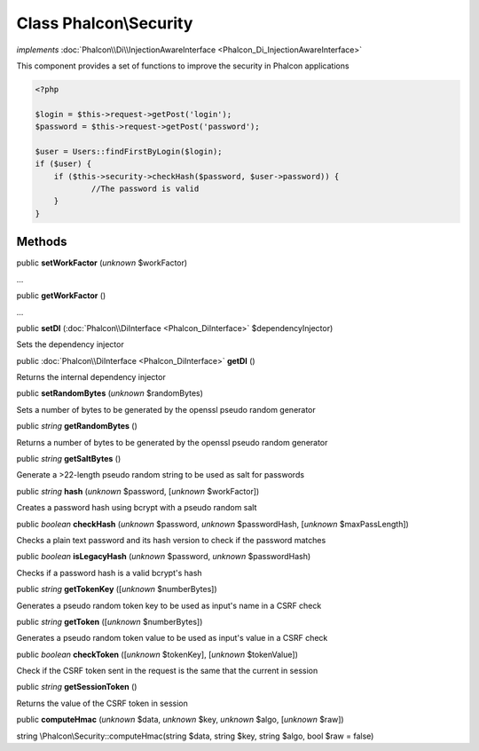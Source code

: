 Class **Phalcon\\Security**
===========================

*implements* :doc:`Phalcon\\Di\\InjectionAwareInterface <Phalcon_Di_InjectionAwareInterface>`

This component provides a set of functions to improve the security in Phalcon applications  

.. code-block:: php

    <?php

    $login = $this->request->getPost('login');
    $password = $this->request->getPost('password');
    
    $user = Users::findFirstByLogin($login);
    if ($user) {
    	if ($this->security->checkHash($password, $user->password)) {
    		//The password is valid
    	}
    }



Methods
-------

public  **setWorkFactor** (*unknown* $workFactor)

...


public  **getWorkFactor** ()

...


public  **setDI** (:doc:`Phalcon\\DiInterface <Phalcon_DiInterface>` $dependencyInjector)

Sets the dependency injector



public :doc:`Phalcon\\DiInterface <Phalcon_DiInterface>`  **getDI** ()

Returns the internal dependency injector



public  **setRandomBytes** (*unknown* $randomBytes)

Sets a number of bytes to be generated by the openssl pseudo random generator



public *string*  **getRandomBytes** ()

Returns a number of bytes to be generated by the openssl pseudo random generator



public *string*  **getSaltBytes** ()

Generate a >22-length pseudo random string to be used as salt for passwords



public *string*  **hash** (*unknown* $password, [*unknown* $workFactor])

Creates a password hash using bcrypt with a pseudo random salt



public *boolean*  **checkHash** (*unknown* $password, *unknown* $passwordHash, [*unknown* $maxPassLength])

Checks a plain text password and its hash version to check if the password matches



public *boolean*  **isLegacyHash** (*unknown* $password, *unknown* $passwordHash)

Checks if a password hash is a valid bcrypt's hash



public *string*  **getTokenKey** ([*unknown* $numberBytes])

Generates a pseudo random token key to be used as input's name in a CSRF check



public *string*  **getToken** ([*unknown* $numberBytes])

Generates a pseudo random token value to be used as input's value in a CSRF check



public *boolean*  **checkToken** ([*unknown* $tokenKey], [*unknown* $tokenValue])

Check if the CSRF token sent in the request is the same that the current in session



public *string*  **getSessionToken** ()

Returns the value of the CSRF token in session



public  **computeHmac** (*unknown* $data, *unknown* $key, *unknown* $algo, [*unknown* $raw])

string \\Phalcon\\Security::computeHmac(string $data, string $key, string $algo, bool $raw = false)



